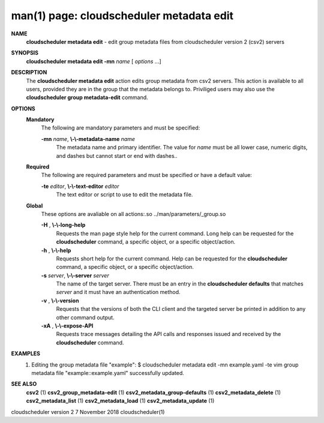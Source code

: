 .. File generated by /hepuser/crlb/Git/cloudscheduler/utilities/cli_doc_to_rst - DO NOT EDIT
..
.. To modify the contents of this file:
..   1. edit the man page file(s) ".../cloudscheduler/cli/man/csv2_metadata_edit.1"
..   2. run the utility ".../cloudscheduler/utilities/cli_doc_to_rst"
..

man(1) page: cloudscheduler metadata edit
=========================================

 
 
 
**NAME**  
       **cloudscheduler  metadata  edit** 
       - edit group metadata files from 
       cloudscheduler version 2 (csv2) servers
 
**SYNOPSIS**  
       **cloudscheduler metadata edit -mn** *name*
       [ *options*
       ...] 
 
**DESCRIPTION**  
       The **cloudscheduler metadata edit** 
       action edits group metadata from  csv2 
       servers.   This  action is available to all users, provided they are in
       the group that the metadata belongs to.  Priviliged users may also  use
       the **cloudscheduler group metadata-edit** 
       command. 
 
**OPTIONS**  
   **Mandatory**  
       The following are mandatory parameters and must be specified:
 
       **-mn** *name*,  **\\-\\-metadata-name** *name* 
              The  metadata  name  and primary identifier.  The value for *name* 
              must be all lower case, numeric digits, and  dashes  but  cannot
              start or end with dashes..
 
   **Required**  
       The  following  are required parameters and must be specified or have a
       default value:
 
       **-te** *editor*,  **\\-\\-text-editor** *editor* 
              The text editor or script to use to edit the metadata file.
 
   **Global**  
       These  options  are  avaliable  on   all   actions:.so   
       ../man/parameters/_group.so
 
       **-H** ,  **\\-\\-long-help**  
              Requests  the man page style help for the current command.  Long
              help can be requested for the **cloudscheduler** 
              command, a specific 
              object, or a specific object/action.
 
       **-h** ,  **\\-\\-help**  
              Requests  short  help  for  the  current  command.   Help can be
              requested for the **cloudscheduler** 
              command, a specific object,  or 
              a specific object/action.
 
       **-s** *server*,  **\\-\\-server** *server* 
              The  name  of  the target server.  There must be an entry in the
              **cloudscheduler defaults** 
              that matches *server*
              and it must have  an 
              authentication method.
 
       **-v** ,  **\\-\\-version**  
              Requests  that  the versions of both the CLI client and the 
              targeted server be printed in addition to any other command output.
 
       **-xA** ,  **\\-\\-expose-API**  
              Requests trace messages detailing the API  calls  and  responses
              issued and received by the **cloudscheduler** 
              command. 
 
**EXAMPLES**  
       1.     Editing the group metadata file "example":
              $ cloudscheduler metadata edit -mn example.yaml -te vim
              group metadata file "example::example.yaml" successfully  updated.
 
**SEE ALSO**  
       **csv2** 
       (1) **csv2_group_metadata-edit** 
       (1) **csv2_metadata_group-defaults** 
       (1) 
       **csv2_metadata_delete** 
       (1) **csv2_metadata_list** 
       (1) **csv2_metadata_load** 
       (1) 
       **csv2_metadata_update** 
       (1) 
 
 
 
cloudscheduler version 2        7 November 2018              cloudscheduler(1)
 

